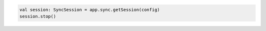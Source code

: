 .. code-block:: kotlin

   val session: SyncSession = app.sync.getSession(config)
   session.stop()
